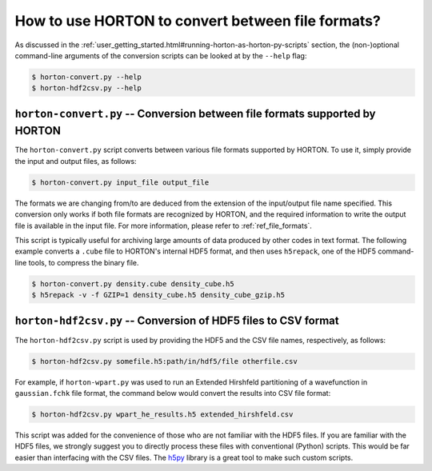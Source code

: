 ..
    : HORTON: Helpful Open-source Research TOol for N-fermion systems.
    : Copyright (C) 2011-2015 The HORTON Development Team
    :
    : This file is part of HORTON.
    :
    : HORTON is free software; you can redistribute it and/or
    : modify it under the terms of the GNU General Public License
    : as published by the Free Software Foundation; either version 3
    : of the License, or (at your option) any later version.
    :
    : HORTON is distributed in the hope that it will be useful,
    : but WITHOUT ANY WARRANTY; without even the implied warranty of
    : MERCHANTABILITY or FITNESS FOR A PARTICULAR PURPOSE.  See the
    : GNU General Public License for more details.
    :
    : You should have received a copy of the GNU General Public License
    : along with this program; if not, see <http://www.gnu.org/licenses/>
    :
    : --

How to use HORTON to convert between file formats?
##################################################

As discussed in the :ref:`user_getting_started.html#running-horton-as-horton-py-scripts` section, the (non-)optional
command-line arguments of the conversion scripts can be looked at by the ``--help`` flag:

.. code-block:: bash

    $ horton-convert.py --help
    $ horton-hdf2csv.py --help

``horton-convert.py`` -- Conversion between file formats supported by HORTON
============================================================================

The ``horton-convert.py`` script converts between various file formats supported by HORTON. To use it, simply provide the input and output files, as follows:

.. code-block:: bash

    $ horton-convert.py input_file output_file

The formats we are changing from/to are deduced from the extension of the input/output file name specified. This conversion only works if both file formats are recognized by HORTON, and the required information to write the output file is available in the input file. For more information, please refer to :ref:`ref_file_formats`.

This script is typically useful for archiving large amounts of data produced by other codes in text format. The following example converts a ``.cube`` file to HORTON's internal HDF5 format, and then uses ``h5repack``, one of the HDF5 command-line tools, to compress the binary file.

.. code-block:: bash

    $ horton-convert.py density.cube density_cube.h5
    $ h5repack -v -f GZIP=1 density_cube.h5 density_cube_gzip.h5


.. _hdf2csv:

``horton-hdf2csv.py`` -- Conversion of HDF5 files to CSV format
===============================================================

The ``horton-hdf2csv.py`` script is used by providing the HDF5 and the CSV file names, respectively, as follows:

.. code-block:: bash

    $ horton-hdf2csv.py somefile.h5:path/in/hdf5/file otherfile.csv

For example, if ``horton-wpart.py`` was used to run an Extended Hirshfeld partitioning of a wavefunction in ``gaussian.fchk`` file format, the command below would convert the results into CSV file format:

.. code-block:: bash

    $ horton-hdf2csv.py wpart_he_results.h5 extended_hirshfeld.csv

This script was added for the convenience of those who are not familiar with the HDF5 files. If you are familiar with the HDF5 files, we strongly suggest you to directly process these files with conventional (Python) scripts. This would be far easier than interfacing with the CSV files. The `h5py <http://www.h5py.org/>`_ library is a great tool to make such custom scripts.
